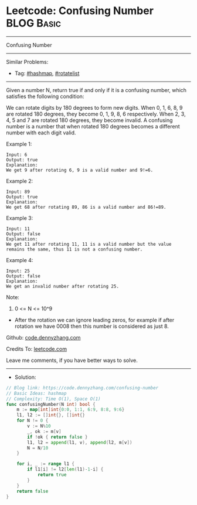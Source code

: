 * Leetcode: Confusing Number                                     :BLOG:Basic:
#+STARTUP: showeverything
#+OPTIONS: toc:nil \n:t ^:nil creator:nil d:nil
:PROPERTIES:
:type:     hashmap, rotatelist
:END:
---------------------------------------------------------------------
Confusing Number
---------------------------------------------------------------------
#+BEGIN_HTML
<a href="https://github.com/dennyzhang/code.dennyzhang.com/tree/master/problems/confusing-number"><img align="right" width="200" height="183" src="https://www.dennyzhang.com/wp-content/uploads/denny/watermark/github.png" /></a>
#+END_HTML
Similar Problems:
- Tag: [[https://code.dennyzhang.com/tag/hashmap][#hashmap]], [[https://code.dennyzhang.com/tag/rotatelist][#rotatelist]]
---------------------------------------------------------------------

Given a number N, return true if and only if it is a confusing number, which satisfies the following condition:

We can rotate digits by 180 degrees to form new digits. When 0, 1, 6, 8, 9 are rotated 180 degrees, they become 0, 1, 9, 8, 6 respectively. When 2, 3, 4, 5 and 7 are rotated 180 degrees, they become invalid. A confusing number is a number that when rotated 180 degrees becomes a different number with each digit valid.
 
Example 1:
[[image-blog:Confusing Number][https://raw.githubusercontent.com/dennyzhang/code.dennyzhang.com/master/problems/confusing-number/1.png]]
#+BEGIN_EXAMPLE
Input: 6
Output: true
Explanation: 
We get 9 after rotating 6, 9 is a valid number and 9!=6.
#+END_EXAMPLE

Example 2:
[[image-blog:Confusing Number][https://raw.githubusercontent.com/dennyzhang/code.dennyzhang.com/master/problems/confusing-number/2.png]]
#+BEGIN_EXAMPLE
Input: 89
Output: true
Explanation: 
We get 68 after rotating 89, 86 is a valid number and 86!=89.
#+END_EXAMPLE

Example 3:
[[image-blog:Confusing Number][https://raw.githubusercontent.com/dennyzhang/code.dennyzhang.com/master/problems/confusing-number/3.png]]
#+BEGIN_EXAMPLE
Input: 11
Output: false
Explanation: 
We get 11 after rotating 11, 11 is a valid number but the value remains the same, thus 11 is not a confusing number.
#+END_EXAMPLE

Example 4:
[[image-blog:Confusing Number][https://raw.githubusercontent.com/dennyzhang/code.dennyzhang.com/master/problems/confusing-number/4.png]]
#+BEGIN_EXAMPLE
Input: 25
Output: false
Explanation: 
We get an invalid number after rotating 25.
#+END_EXAMPLE
 
Note:

1. 0 <= N <= 10^9
- After the rotation we can ignore leading zeros, for example if after rotation we have 0008 then this number is considered as just 8.

Github: [[https://github.com/dennyzhang/code.dennyzhang.com/tree/master/problems/confusing-number][code.dennyzhang.com]]

Credits To: [[https://leetcode.com/problems/confusing-number/description/][leetcode.com]]

Leave me comments, if you have better ways to solve.
---------------------------------------------------------------------
- Solution:

#+BEGIN_SRC go
// Blog link: https://code.dennyzhang.com/confusing-number
// Basic Ideas: hashmap
// Complexity: Time O(1), Space O(1)
func confusingNumber(N int) bool {
    m := map[int]int{0:0, 1:1, 6:9, 8:8, 9:6}
    l1, l2 := []int{}, []int{}
    for N != 0 {
        v := N%10
        _, ok := m[v]
        if !ok { return false }
        l1, l2 = append(l1, v), append(l2, m[v])
        N = N/10
    }

    for i, _ := range l1 {
        if l1[i] != l2[len(l1)-1-i] {
            return true
        }
    }
    return false
}
#+END_SRC

#+BEGIN_HTML
<div style="overflow: hidden;">
<div style="float: left; padding: 5px"> <a href="https://www.linkedin.com/in/dennyzhang001"><img src="https://www.dennyzhang.com/wp-content/uploads/sns/linkedin.png" alt="linkedin" /></a></div>
<div style="float: left; padding: 5px"><a href="https://github.com/dennyzhang"><img src="https://www.dennyzhang.com/wp-content/uploads/sns/github.png" alt="github" /></a></div>
<div style="float: left; padding: 5px"><a href="https://www.dennyzhang.com/slack" target="_blank" rel="nofollow"><img src="https://www.dennyzhang.com/wp-content/uploads/sns/slack.png" alt="slack"/></a></div>
</div>
#+END_HTML
